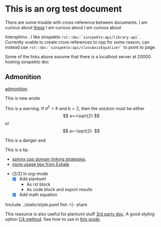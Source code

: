 * This is an org test document

  There are some trouble with cross-reference between documents.
  I am curious about [[file:orgtest2.html::*This here][these]]
  I am curious about @@rst::ref:`those <rst/orgtest2:This here>`@@
  I am curious about @@rst::doc:`nothing <orgtest2>`@@

  Intersphinx @@rst::doc:`sphinx:usage/extensions/intersphinx`@@.  I like sinspekto
  =rst::doc:`sinspekto:api/library-api`=. Currently unable to create cross references to
  cpp for some reason, can instead use =rst::doc:`sinspekto:api/classAxisEqualizer`= to
  point to page.

  #+BEGIN_note
  Some of the links above assume that there is a localhost server at 20000 hosting sinspekto doc
  #+END_note


** Admonition

#+BEGIN_seealso
[[https://docutils.sourceforge.io/0.7/docs/ref/rst/directives.html#admonitions][admonition]]
#+END_seealso

#+BEGIN_note
This is new anote
#+END_note

#+BEGIN_warning
This is a warning. If $a^2=b$ and \( b=2 \), then the solution must be
either $$ a=+\sqrt{2} $$ or \[ a=-\sqrt{2}. \]
#+END_warning

#+BEGIN_danger
This is a danger @@rst::class:`ocean::fish`@@ and @@rst:::func:`ocean::fish::fish_me`@@
#+END_danger

#+BEGIN_tip
This is a tip.
 - [[https://www.sphinx-doc.org/en/latest/usage/restructuredtext/domains.html#cpp-domain][sphinx cpp domain linking strategies]].
 - [[https://exhale.readthedocs.io/en/latest/usage.html][more usage tips from Exhale]]
#+END_tip

+ [2/2] In org-mode
  + [X] Add plantuml
    + As rst block
    + As code block and export results
  + [X] Add math equation

#+BEGIN_uml
     !include ../static/style.puml
     fish <|-- shark
#+END_uml

#+BEGIN_SRC plantuml :exports results :file ../static/plant.svg
  ' This is a comment
  !include ../static/style.puml
  Alice -> Bob: synchronous call
  Alice ->> Bob: asynchronous call
#+END_SRC

#+RESULTS:
[[file:../static/plant.svg]]

This resource is also useful for plantuml stuff [[https://plantuml-documentation.readthedocs.io/en/latest/index.html][3rd party doc]].
A good styling option [[https://github.com/RicardoNiepel/C4-PlantUML/blob/master/C4.puml][C4 method]]. See how to use in [[https://crashedmind.github.io/PlantUMLHitchhikersGuide/C4/C4Stdlib.html#c4plantuml-label][this guide]].

#+BEGIN_SRC plantuml :exports results :file ../static/factory.svg
  !include ../static/style.puml

  LAYOUT_WITH_LEGEND()

  title Container diagram for Test

  Person(captain, Caption, "A caption of the boat")

  System_Boundary(c1, "Internet Banking") {
      Container(web_app, "Web Application", "Java, Spring MVC", "Delivers the static content and the Internet banking SPA")
      Container(spa, "Single-Page App", "JavaScript, Angular", "Provides all the Internet banking functionality to cutomers via their web browser")
      Container(mobile_app, "Mobile App", "C#, Xamarin", "Provides a limited subset of the Internet banking functionality to customers via their mobile device")
      ContainerDb(database, "Database", "SQL Database", "Stores user registraion information, hased auth credentials, access logs, etc.")
      Container(backend_api, "API Application", "Java, Docker Container", "Provides Internet banking functionality via API")
  }

  System_Ext(email_system, "E-Mail System", "The internal Microsoft Exchange system")
  System_Ext(banking_system, "Mainframe Banking System", "Stores all of the core banking information about customers, accounts, transactions, etc.")

  Rel(customer, web_app, "Uses", "HTTPS")
  Rel(customer, spa, "Uses", "HTTPS")
  Rel(customer, mobile_app, "Uses")

  Rel_Neighbor(web_app, spa, "Delivers")
  Rel(spa, backend_api, "Uses", "async, JSON/HTTPS")
  Rel(mobile_app, backend_api, "Uses", "async, JSON/HTTPS")
  Rel_Back_Neighbor(database, backend_api, "Reads from and writes to", "sync, JDBC")

  Rel_Back(customer, email_system, "Sends e-mails to")
  Rel_Back(email_system, backend_api, "Sends e-mails using", "sync, SMTP")
  Rel_Neighbor(backend_api, banking_system, "Uses", "sync/async, XML/HTTPS")


#+END_SRC

#+RESULTS:
[[file:../static/factory.svg]]
